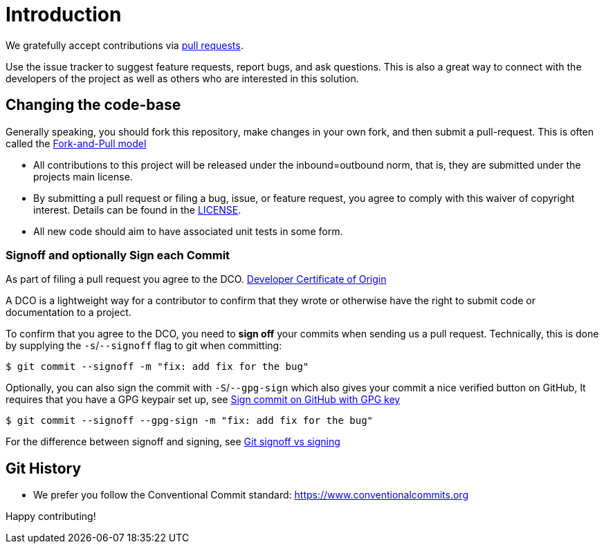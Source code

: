 = Introduction

We gratefully accept contributions via
https://help.github.com/articles/about-pull-requests/[pull requests].

Use the issue tracker to suggest feature requests, report bugs, and ask questions.
This is also a great way to connect with the developers of the project as well
as others who are interested in this solution.

== Changing the code-base

Generally speaking, you should fork this repository, make changes in your
own fork, and then submit a pull-request. This is often called the https://docs.github.com/en/pull-requests/collaborating-with-pull-requests/getting-started/about-collaborative-development-models#fork-and-pull-model[Fork-and-Pull model]

* All contributions to this project will be released under the inbound=outbound norm, that is,
 they are submitted under the projects main license.
* By submitting a pull request or filing a bug, issue, or
 feature request, you agree to comply with this waiver of copyright interest.
 Details can be found in the link:./LICENSE[LICENSE].
* All new code should aim to have associated unit tests in some form.

=== Signoff and optionally Sign each Commit

As part of filing a pull request you agree to the DCO.
https://developercertificate.org/[Developer Certificate of Origin]

A DCO is a lightweight way for a contributor to confirm that they wrote or otherwise have the right
to submit code or documentation to a project.

To confirm that you agree to the DCO, you need to *sign off* your commits when sending us a pull request. Technically, this is done by supplying the `-s`/`--signoff` flag to git when committing:

`$ git commit --signoff -m "fix: add fix for the bug"`

Optionally, you can also sign the commit with `-S`/`--gpg-sign`  which also gives your commit a nice verified button on GitHub,
It requires that you have a GPG keypair set up, see https://docs.github.com/en/github/authenticating-to-github/signing-commits[Sign commit on GitHub with GPG key]


`$ git commit --signoff --gpg-sign -m "fix: add fix for the bug"`

For the difference between signoff and signing, see
https://medium.com/@MarkEmeis/git-commit-signoff-vs-signing-9f37ee272b14/[Git signoff vs signing]

== Git History

* We prefer you follow the Conventional Commit standard: https://www.conventionalcommits.org

Happy contributing!
